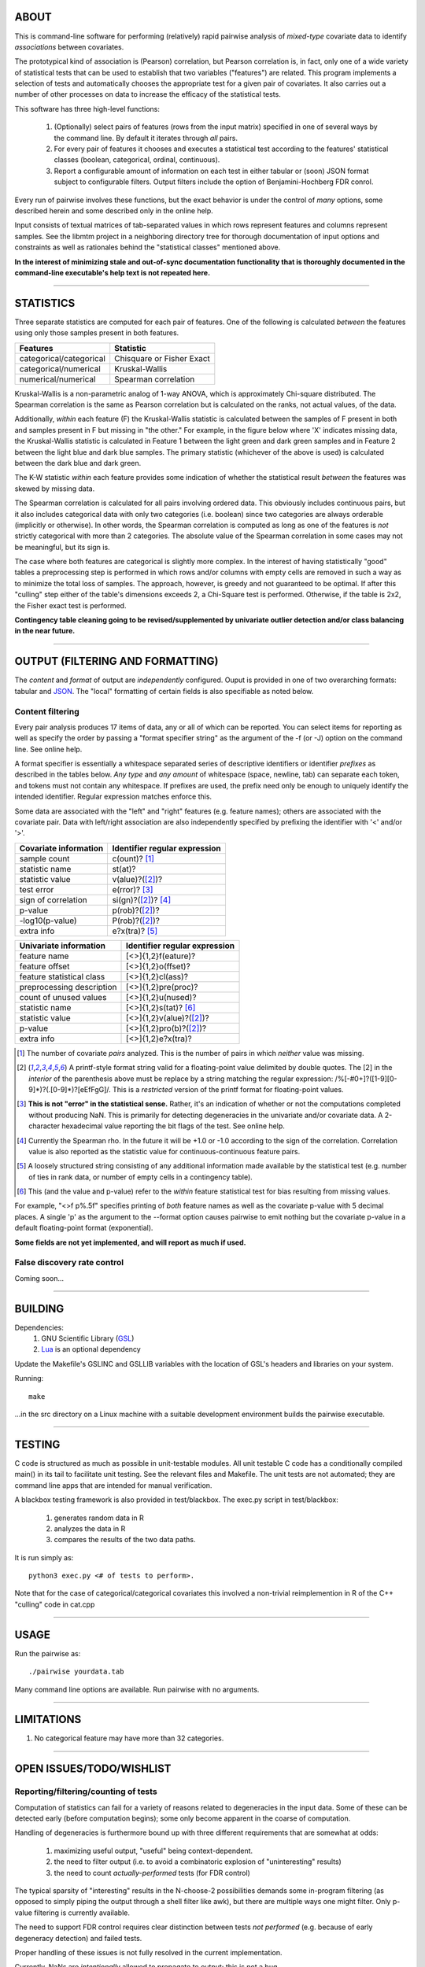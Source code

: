 ============================================================================
ABOUT
============================================================================

This is command-line software for performing (relatively) rapid pairwise 
analysis of *mixed-type* covariate data to identify *associations* between 
covariates.

The prototypical kind of association is (Pearson) correlation, but Pearson 
correlation is, in fact, only one of a wide variety of statistical tests
that can be used to establish that two variables ("features") are related.
This program implements a selection of tests and automatically chooses
the appropriate test for a given pair of covariates. It also carries out
a number of other processes on data to increase the efficacy of the
statistical tests.

This software has three high-level functions:

	1. (Optionally) select pairs of features (rows from the input matrix)
	   specified in one of several ways by the command line.
	   By default it iterates through *all* pairs.
	2. For every pair of features it chooses and executes a statistical test 
	   according to the features' statistical classes (boolean, categorical, 
	   ordinal, continuous).
	3. Report a configurable amount of information on each test in either
	   tabular or (soon) JSON format subject to configurable filters.
	   Output filters include the option of Benjamini-Hochberg FDR conrol.

Every run of pairwise involves these functions, but the exact behavior
is under the control of *many* options, some described herein and some 
described only in the online help.

Input consists of textual matrices of tab-separated values in which
rows represent features and columns represent samples. See the libmtm
project in a neighboring directory tree for thorough documentation of 
input options and constraints as well as rationales behind the "statistical
classes" mentioned above.

**In the interest of minimizing stale and out-of-sync documentation functionality
that is thoroughly documented in the command-line executable's help text is not
repeated here.**

^^^^

============================================================================
STATISTICS
============================================================================

Three separate statistics are computed for each pair of features.
One of the following is calculated *between* the features using only 
those samples present in both features.

======================= ================================
Features                Statistic
======================= ================================
categorical/categorical Chisquare or Fisher Exact
categorical/numerical   Kruskal-Wallis
numerical/numerical     Spearman correlation
======================= ================================

Kruskal-Wallis is a non-parametric analog of 1-way ANOVA, 
which is approximately Chi-square distributed. The Spearman
correlation is the same as Pearson correlation but is calculated
on the ranks, not actual values, of the data.

Additionally, *within* each feature (F) the Kruskal-Wallis statistic is calculated 
between the samples of F present in both and samples present in F but missing in "the other."
For example, in the figure below where 'X' indicates missing data, 
the Kruskal-Wallis statistic is calculated in Feature 1 
between the light green and dark green samples and in Feature 2 between the light
blue and dark blue samples. The primary statistic (whichever of the above is used)
is calculated between the dark blue and dark green.

.. image:: ./doc/subsets.png

The K-W statistic *within* each feature provides some indication of whether 
the statistical result *between* the features was skewed by missing data.

The Spearman correlation is calculated for all pairs involving ordered
data. This obviously includes continuous pairs, but it also includes
categorical data with only two categories (i.e. boolean) since two categories
are always orderable (implicitly or otherwise). In other words, the Spearman
correlation is computed as long as one of the features is *not* strictly 
categorical with more than 2 categories. The absolute value of the Spearman 
correlation in some cases may not be meaningful, but its sign is.

The case where both features are categorical is slightly more
complex. In the interest of having statistically "good" tables
a preprocessing step is performed in which rows and/or columns
with empty cells are removed in such a way as to minimize the
total loss of samples. The approach, however, is greedy and not
guaranteed to be optimal. If after this "culling" step either of
the table's dimensions exceeds 2, a Chi-Square test is performed. 
Otherwise, if the table is 2x2, the Fisher exact test is performed.

**Contingency table cleaning going to be revised/supplemented by univariate outlier
detection and/or class balancing in the near future.**

^^^^

============================================================================
OUTPUT (FILTERING AND FORMATTING)
============================================================================

The *content* and *format* of output are *independently* configured.
Ouput is provided in one of two overarching formats: tabular and JSON_.
The "local" formatting of certain fields is also specifiable as noted
below.

.. _JSON : http://json.org

----------------------------
Content filtering
----------------------------

Every pair analysis produces 17 items of data, any or all of which
can be reported. You can select items for reporting as well as
specify the order by passing a "format specifier string" as the
argument of the -f (or -J) option on the command line. See online
help.

A format specifier is essentially a whitespace separated series of descriptive
identifiers or identifier *prefixes* as described in the tables below. 
*Any type* and *any amount* of whitespace (space, newline, tab) can separate 
each token, and tokens must not contain any whitespace.
If prefixes are used, the prefix need only be enough to uniquely identify
the intended identifier. Regular expression matches enforce this.

Some data are associated with the "left" and "right" features (e.g. 
feature names); others are associated with the covariate pair. Data
with left/right association are also independently specified by 
prefixing the identifier with '<' and/or '>'.

=========================== ==================================
Covariate information       Identifier regular expression
=========================== ==================================
sample count                c(ount)? [1]_
statistic name              st(at)?
statistic value             v(alue)?([2]_)?
test error                  e(rror)? [3]_
sign of correlation         si(gn)?([2]_)? [4]_ 
p-value                     p(rob)?([2]_)?
-log10(p-value)             P(rob)?([2]_)?
extra info                  e?x(tra)? [5]_
=========================== ==================================


=========================== ================================
Univariate information      Identifier regular expression 
=========================== ================================
feature name                [<>]{1,2}f(eature)?
feature offset              [<>]{1,2}o(ffset)?
feature statistical class   [<>]{1,2}cl(ass)?
preprocessing description   [<>]{1,2}pre(proc)?
count of unused values      [<>]{1,2}u(nused)?
statistic name              [<>]{1,2}s(tat)? [6]_
statistic value             [<>]{1,2}v(alue)?([2]_)?
p-value                     [<>]{1,2}pro(b)?([2]_)?
extra info                  [<>]{1,2}e?x(tra)?
=========================== ================================

.. [1] The number of covariate *pairs* analyzed. This is the number
       of pairs in which *neither* value was missing.

.. [2] A printf-style format string valid for a floating-point value 
       delimited by double quotes. The \[2\] in the *interior* of the 
       parenthesis above must be replace by a string matching the
       regular expression: /%[-#0+]?([1-9][0-9]*)?(.[0-9]*)?[eEfFgG]/.
       This is a *restricted* version of the printf format
       for floating-point values.

.. [3] **This is not "error" in the statistical sense.** Rather, it's
       an indication of whether or not the computations completed
       without producing NaN. This is primarily for detecting degeneracies
       in the univariate and/or covariate data.
       A 2-character hexadecimal value reporting the bit 
       flags of the test. See online help.

.. [4] Currently the Spearman rho. In the future it will be
       +1.0 or -1.0 according to the sign of the correlation.
       Correlation value is also reported as the statistic value
       for continuous-continuous feature pairs.

.. [5] A loosely structured string consisting of any additional
       information made available by the statistical test (e.g. number of
       ties in rank data, or number of empty cells in a contingency table).

.. [6] This (and the value and p-value) refer to the *within* feature
       statistical test for bias resulting from missing values.

For example, "<>f p%.5f" specifies printing of *both* feature names
as well as the covariate p-value with 5 decimal places. A 
single 'p' as the argument to the --format option causes pairwise
to emit nothing but the covariate p-value in a default floating-point
format (exponential).

**Some fields are not yet implemented, and will report as much if used.**

----------------------------
False discovery rate control
----------------------------

Coming soon...

^^^^

============================================================================
BUILDING
============================================================================

Dependencies:
	1. GNU Scientific Library (GSL_) 
	2. Lua_ is an optional dependency

Update the Makefile's GSLINC and GSLLIB variables with the location of
GSL's headers and libraries on your system.

Running::

	make
	
...in the src directory on a Linux machine with a suitable 
development environment builds the pairwise executable. 

.. _GSL: http://www.gnu.org/software/gsl
.. _Lua: http://www.lua.org

^^^^

============================================================================
TESTING
============================================================================

C code is structured as much as possible in unit-testable modules.
All unit testable C code has a conditionally compiled main() in its tail
to facilitate unit testing. See the relevant files and Makefile.
The unit tests are not automated; they are command line apps that are
intended for manual verification.

A blackbox testing framework is also provided in test/blackbox.
The exec.py script in test/blackbox:

	1. generates random data in R 
	2. analyzes the data in R
	3. compares the results of the two data paths.

It is run simply as::

	python3 exec.py <# of tests to perform>.

Note that for the case of categorical/categorical covariates
this involved a non-trivial reimplemention in R of the C++ "culling" code
in cat.cpp

^^^^

============================================================================
USAGE
============================================================================

Run the pairwise as::

	./pairwise yourdata.tab 

Many command line options are available. Run pairwise with no arguments.

^^^^

============================================================================
LIMITATIONS
============================================================================

1. No categorical feature may have more than 32 categories.

^^^^

============================================================================
OPEN ISSUES/TODO/WISHLIST
============================================================================

----------------------------------------------------------------------------
Reporting/filtering/counting of tests
----------------------------------------------------------------------------

Computation of statistics can fail for a variety of reasons related to
degeneracies in the input data. Some of these can be detected early (before
computation begins); some only become apparent in the coarse of computation.

Handling of degeneracies is furthermore bound up with three different
requirements that are somewhat at odds:

	1. maximizing useful output, "useful" being context-dependent.
	2. the need to filter output (i.e. to avoid a combinatoric explosion
	   of "uninteresting" results)
	3. the need to count *actually-performed* tests (for FDR control)

The typical sparsity of "interesting" results in the N-choose-2 possibilities
demands some in-program filtering (as opposed to simply piping the output
through a shell filter like awk), but there are multiple ways one
might filter. Only p-value filtering is currently available.

The need to support FDR control requires clear distinction between tests
*not performed* (e.g. because of early degeneracy detection) and failed
tests.

Proper handling of these issues is not fully resolved in the current 
implementation. 

Currently, NaNs are *intentionally* allowed to propagate to output; this is 
not a bug.

============================================================================
DESIGN
============================================================================

----------------------------------------------------------------------------
Goals
----------------------------------------------------------------------------

This software began as a reimplementation of an existing pipeline.
The requirement for compatibility with the prototype drove much
of its design.

The original program was motivated by one goal: speed. ..specifically, 
fast calculation of the several standard statistics describe above
on input with significant amounts of missing data. 

It was originally intended strictly for *exhaustive pairwise batch 
processing*.  Everything that deviates from this, e.g. row subselection, is 
an afterthought/add-on.

The goal of speed is approached in two ways:

	1. No memory allocation within loops; all memory is allocated before iteration commences.
	2. Implementation in a compiled language

Speed is no longer the *primary* driver of design. 

----------------------------------------------------------------------------
Degeneracy handling
----------------------------------------------------------------------------

Two types of degeneracies occur:
	1) those inherent in one (or both) *univariate* features
		a) categorical data with < 2 categories
		b) numerical data that is constant
	2) those that only emerge in the covariate pair because missing
	   data in one feature forces exclusion of values in the other

Univariate degeneracies are detected and flagged by the input parser (libmtm).

